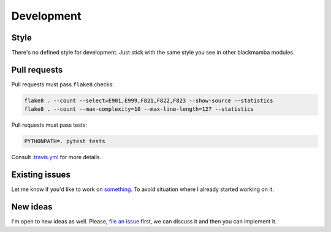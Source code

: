 .. _development:

###########
Development
###########


Style
=====

There's no defined style for development. Just stick with the same style you see
in other blackmamba modules.


Pull requests
=============

Pull requests must pass ``flake8`` checks:

.. code-block:: shell

    flake8 . --count --select=E901,E999,F821,F822,F823 --show-source --statistics
    flake8 . --count --max-complexity=10 --max-line-length=127 --statistics


Pull requests must pass tests:

.. code-block:: shell

    PYTHONPATH=. pytest tests


Consult `.travis.yml <https://github.com/zrzka/blackmamba/blob/master/.travis.yml>`_ for more details.


Existing issues
===============

Let me know if you'd like to work on `something <https://github.com/zrzka/blackmamba/issues>`_.
To avoid situation where I already started working on it.


New ideas
=========

I'm open to new ideas as well. Please, `file an issue <https://github.com/zrzka/blackmamba/issues>`_
first, we can discuss it and then you can implement it.
